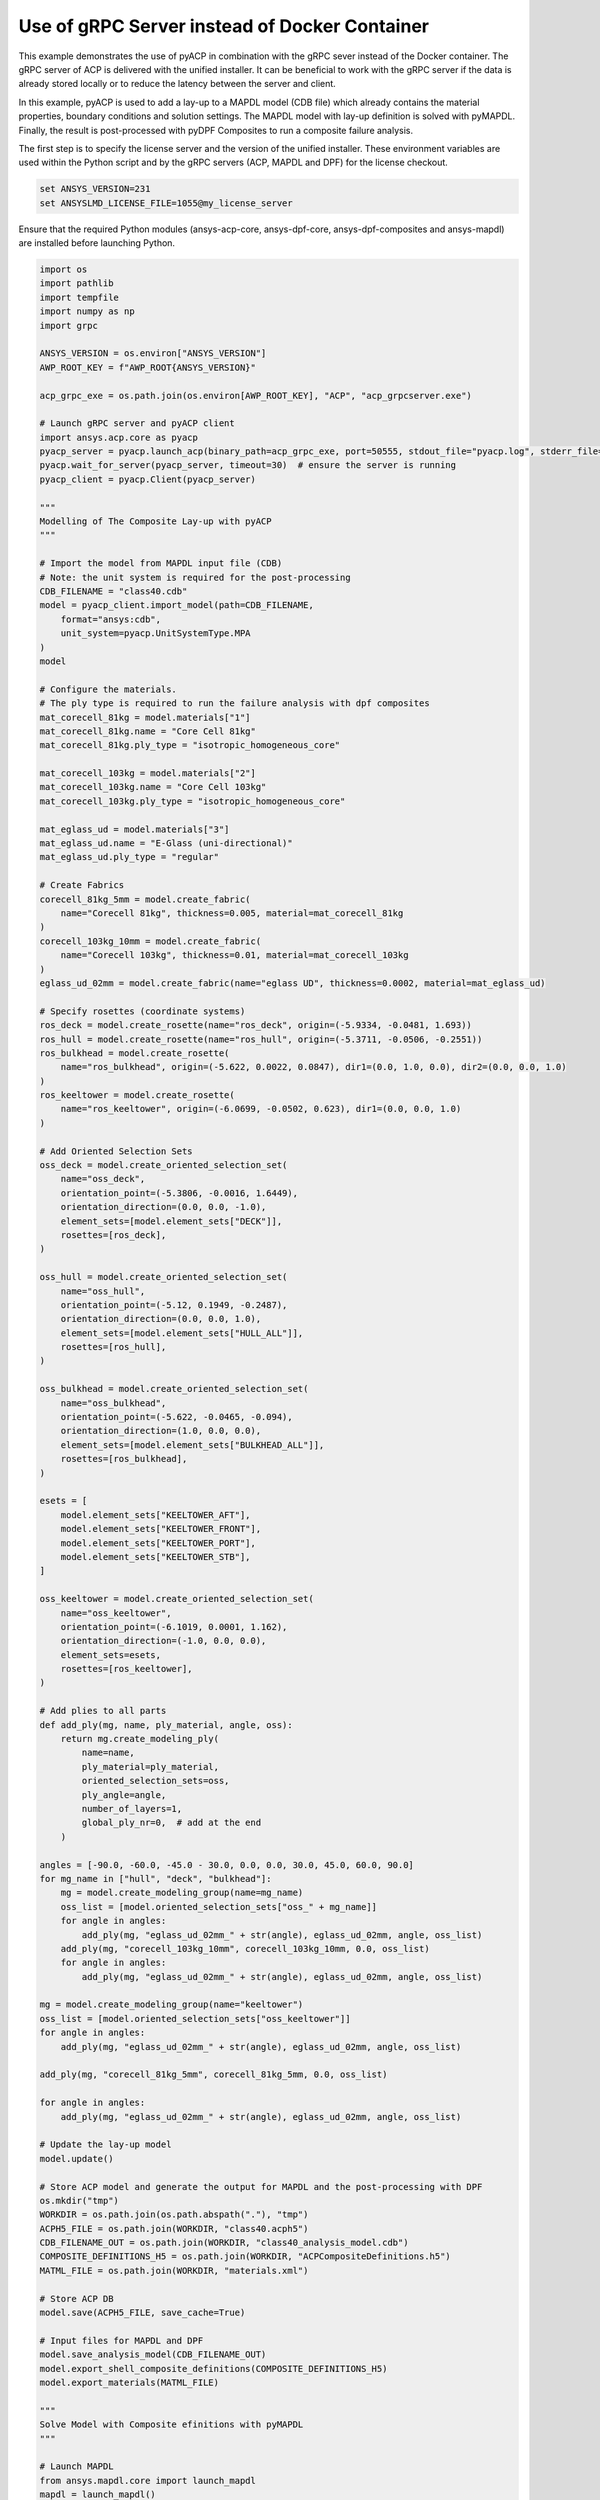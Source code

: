 
Use of gRPC Server instead of Docker Container
==============================================

This example demonstrates the use of pyACP in combination with the gRPC sever instead
of the Docker container. The gRPC server of ACP is delivered with the unified installer.
It can be beneficial to work with the gRPC server if the data is already stored locally
or to reduce the latency between the server and client.

In this example, pyACP is used to add a lay-up to a MAPDL model (CDB file)
which already contains the material properties, boundary conditions and solution settings.
The MAPDL model with lay-up definition is solved with pyMAPDL.
Finally, the result is post-processed with pyDPF Composites to run a composite failure analysis.

The first step is to specify the license server and the version of the unified installer.
These environment variables are used within the Python script and by the gRPC servers
(ACP, MAPDL and DPF) for the license checkout.

.. code-block:: bash

    set ANSYS_VERSION=231
    set ANSYSLMD_LICENSE_FILE=1055@my_license_server

Ensure that the required Python modules (ansys-acp-core, ansys-dpf-core, ansys-dpf-composites
and ansys-mapdl) are installed before launching Python.

.. code-block:: python

    import os
    import pathlib
    import tempfile
    import numpy as np
    import grpc

    ANSYS_VERSION = os.environ["ANSYS_VERSION"]
    AWP_ROOT_KEY = f"AWP_ROOT{ANSYS_VERSION}"

    acp_grpc_exe = os.path.join(os.environ[AWP_ROOT_KEY], "ACP", "acp_grpcserver.exe")

    # Launch gRPC server and pyACP client
    import ansys.acp.core as pyacp
    pyacp_server = pyacp.launch_acp(binary_path=acp_grpc_exe, port=50555, stdout_file="pyacp.log", stderr_file="pyacp.err")
    pyacp.wait_for_server(pyacp_server, timeout=30)  # ensure the server is running
    pyacp_client = pyacp.Client(pyacp_server)

    """
    Modelling of The Composite Lay-up with pyACP
    """

    # Import the model from MAPDL input file (CDB)
    # Note: the unit system is required for the post-processing
    CDB_FILENAME = "class40.cdb"
    model = pyacp_client.import_model(path=CDB_FILENAME,
        format="ansys:cdb",
        unit_system=pyacp.UnitSystemType.MPA
    )
    model

    # Configure the materials.
    # The ply type is required to run the failure analysis with dpf composites
    mat_corecell_81kg = model.materials["1"]
    mat_corecell_81kg.name = "Core Cell 81kg"
    mat_corecell_81kg.ply_type = "isotropic_homogeneous_core"

    mat_corecell_103kg = model.materials["2"]
    mat_corecell_103kg.name = "Core Cell 103kg"
    mat_corecell_103kg.ply_type = "isotropic_homogeneous_core"

    mat_eglass_ud = model.materials["3"]
    mat_eglass_ud.name = "E-Glass (uni-directional)"
    mat_eglass_ud.ply_type = "regular"

    # Create Fabrics
    corecell_81kg_5mm = model.create_fabric(
        name="Corecell 81kg", thickness=0.005, material=mat_corecell_81kg
    )
    corecell_103kg_10mm = model.create_fabric(
        name="Corecell 103kg", thickness=0.01, material=mat_corecell_103kg
    )
    eglass_ud_02mm = model.create_fabric(name="eglass UD", thickness=0.0002, material=mat_eglass_ud)

    # Specify rosettes (coordinate systems)
    ros_deck = model.create_rosette(name="ros_deck", origin=(-5.9334, -0.0481, 1.693))
    ros_hull = model.create_rosette(name="ros_hull", origin=(-5.3711, -0.0506, -0.2551))
    ros_bulkhead = model.create_rosette(
        name="ros_bulkhead", origin=(-5.622, 0.0022, 0.0847), dir1=(0.0, 1.0, 0.0), dir2=(0.0, 0.0, 1.0)
    )
    ros_keeltower = model.create_rosette(
        name="ros_keeltower", origin=(-6.0699, -0.0502, 0.623), dir1=(0.0, 0.0, 1.0)
    )

    # Add Oriented Selection Sets
    oss_deck = model.create_oriented_selection_set(
        name="oss_deck",
        orientation_point=(-5.3806, -0.0016, 1.6449),
        orientation_direction=(0.0, 0.0, -1.0),
        element_sets=[model.element_sets["DECK"]],
        rosettes=[ros_deck],
    )

    oss_hull = model.create_oriented_selection_set(
        name="oss_hull",
        orientation_point=(-5.12, 0.1949, -0.2487),
        orientation_direction=(0.0, 0.0, 1.0),
        element_sets=[model.element_sets["HULL_ALL"]],
        rosettes=[ros_hull],
    )

    oss_bulkhead = model.create_oriented_selection_set(
        name="oss_bulkhead",
        orientation_point=(-5.622, -0.0465, -0.094),
        orientation_direction=(1.0, 0.0, 0.0),
        element_sets=[model.element_sets["BULKHEAD_ALL"]],
        rosettes=[ros_bulkhead],
    )

    esets = [
        model.element_sets["KEELTOWER_AFT"],
        model.element_sets["KEELTOWER_FRONT"],
        model.element_sets["KEELTOWER_PORT"],
        model.element_sets["KEELTOWER_STB"],
    ]

    oss_keeltower = model.create_oriented_selection_set(
        name="oss_keeltower",
        orientation_point=(-6.1019, 0.0001, 1.162),
        orientation_direction=(-1.0, 0.0, 0.0),
        element_sets=esets,
        rosettes=[ros_keeltower],
    )

    # Add plies to all parts
    def add_ply(mg, name, ply_material, angle, oss):
        return mg.create_modeling_ply(
            name=name,
            ply_material=ply_material,
            oriented_selection_sets=oss,
            ply_angle=angle,
            number_of_layers=1,
            global_ply_nr=0,  # add at the end
        )

    angles = [-90.0, -60.0, -45.0 - 30.0, 0.0, 0.0, 30.0, 45.0, 60.0, 90.0]
    for mg_name in ["hull", "deck", "bulkhead"]:
        mg = model.create_modeling_group(name=mg_name)
        oss_list = [model.oriented_selection_sets["oss_" + mg_name]]
        for angle in angles:
            add_ply(mg, "eglass_ud_02mm_" + str(angle), eglass_ud_02mm, angle, oss_list)
        add_ply(mg, "corecell_103kg_10mm", corecell_103kg_10mm, 0.0, oss_list)
        for angle in angles:
            add_ply(mg, "eglass_ud_02mm_" + str(angle), eglass_ud_02mm, angle, oss_list)

    mg = model.create_modeling_group(name="keeltower")
    oss_list = [model.oriented_selection_sets["oss_keeltower"]]
    for angle in angles:
        add_ply(mg, "eglass_ud_02mm_" + str(angle), eglass_ud_02mm, angle, oss_list)

    add_ply(mg, "corecell_81kg_5mm", corecell_81kg_5mm, 0.0, oss_list)

    for angle in angles:
        add_ply(mg, "eglass_ud_02mm_" + str(angle), eglass_ud_02mm, angle, oss_list)

    # Update the lay-up model
    model.update()

    # Store ACP model and generate the output for MAPDL and the post-processing with DPF
    os.mkdir("tmp")
    WORKDIR = os.path.join(os.path.abspath("."), "tmp")
    ACPH5_FILE = os.path.join(WORKDIR, "class40.acph5")
    CDB_FILENAME_OUT = os.path.join(WORKDIR, "class40_analysis_model.cdb")
    COMPOSITE_DEFINITIONS_H5 = os.path.join(WORKDIR, "ACPCompositeDefinitions.h5")
    MATML_FILE = os.path.join(WORKDIR, "materials.xml")

    # Store ACP DB
    model.save(ACPH5_FILE, save_cache=True)

    # Input files for MAPDL and DPF
    model.save_analysis_model(CDB_FILENAME_OUT)
    model.export_shell_composite_definitions(COMPOSITE_DEFINITIONS_H5)
    model.export_materials(MATML_FILE)

    """
    Solve Model with Composite efinitions with pyMAPDL
    """

    # Launch MAPDL
    from ansys.mapdl.core import launch_mapdl
    mapdl = launch_mapdl()
    # Load the CDB file with the composite lay-up
    mapdl.input(CDB_FILENAME_OUT)

    # Solve and show deformations
    mapdl.allsel()
    mapdl.slashsolu()
    mapdl.solve()

    mapdl.post1()
    mapdl.set("last")
    mapdl.post_processing.plot_nodal_displacement(component="NORM")

.. figure:: ./../images/class40_grpc_irf.png
    :width: 300pt

    Total deformations (usum)

.. code-block:: python

    """
    Run Failure Analysis with DPF Composites
    """

    # Import post-processing module (ansys-dpf-composites)
    from ansys.dpf.composites.failure_criteria import (
        CombinedFailureCriterion,
        MaxStrainCriterion,
        MaxStressCriterion,
        CoreFailureCriterion
    )
    from ansys.dpf.composites import ResultDefinition
    from ansys.dpf.composites.load_plugin import load_composites_plugin
    import ansys.dpf.core as dpf

    # Launch local gRPC server of dpf and connect to
    dpf_server = dpf.start_local_server(ansys_path=os.environ[AWP_ROOT_KEY])
    base = dpf.BaseService(server=dpf_server, load_operators=False)
    base.load_library("Ans.Dpf.EngineeringData.dll", "EngineeringData")
    composites_plugin_path = os.path.join(os.environ[AWP_ROOT_KEY], "dpf", "plugins", "dpf_composites", "composite_operators.dll")
    base.load_library(composites_plugin_path, "Composites")

    # Configure failure criteria
    max_strain = MaxStrainCriterion()
    max_stress = MaxStressCriterion()
    core_failure = CoreFailureCriterion()

    cfc = CombinedFailureCriterion(
        name="Combined Failure Criterion",
        failure_criteria=[max_strain, max_stress, core_failure]
    )

    rstfile_path = os.path.join(mapdl.directory, f"{mapdl.jobname}.rst")

    rd = ResultDefinition(
        name="combined failure criteria",
        rst_files=[rstfile_path],
        material_files=[MATML_FILE],
        composite_definitions=[COMPOSITE_DEFINITIONS_H5],
        combined_failure_criterion=cfc,
    )

    # Configure and run DPF failure operator
    fc_op = dpf.Operator("composite::composite_failure_operator")
    elements = list([int(v) for v in np.arange(1,3996)])
    rd.element_scope=elements
    fc_op.inputs.result_definition(rd.to_json())
    output_all_elements = fc_op.outputs.fields_containerMax()

    failure_value_index = 1
    failure_mode_index = 0

    # Plot inverse reserve factors
    irf_field = output_all_elements[failure_value_index]
    irf_field.plot()

.. figure:: ./../images/class40_grpc_irf.png
    :width: 300pt

    Maximum inverse reserve factor of each element